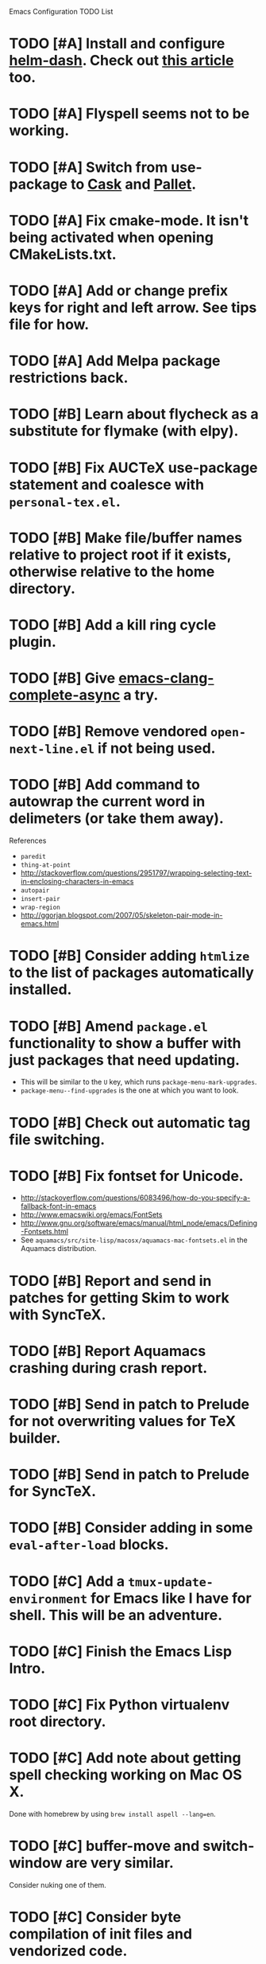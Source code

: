 Emacs Configuration TODO List

* TODO [#A] Install and configure [[https://github.com/areina/helm-dash][helm-dash]]. Check out [[http://jwintz.me/blog/2014/02/16/helm-dash-makes-you-efficient/][this article]] too.
* TODO [#A] Flyspell seems not to be working.
* TODO [#A] Switch from use-package to [[http://cask.readthedocs.org/en/latest/][Cask]] and [[https://github.com/rdallasgray/pallet][Pallet]].
* TODO [#A] Fix cmake-mode. It isn't being activated when opening CMakeLists.txt.
* TODO [#A] Add or change prefix keys for right and left arrow. See tips file for how.
* TODO [#A] Add Melpa package restrictions back.
* TODO [#B] Learn about flycheck as a substitute for flymake (with elpy).
* TODO [#B] Fix AUCTeX use-package statement and coalesce with =personal-tex.el=.
* TODO [#B] Make file/buffer names relative to project root if it exists, otherwise relative to the home directory.
* TODO [#B] Add a kill ring cycle plugin.
* TODO [#B] Give [[https://github.com/Golevka/emacs-clang-complete-async][emacs-clang-complete-async]] a try.
* TODO [#B] Remove vendored =open-next-line.el= if not being used.
* TODO [#B] Add command to autowrap the current word in delimeters (or take them away).
References
- =paredit=
- =thing-at-point=
- http://stackoverflow.com/questions/2951797/wrapping-selecting-text-in-enclosing-characters-in-emacs
- =autopair=
- =insert-pair=
- =wrap-region=
- http://ggorjan.blogspot.com/2007/05/skeleton-pair-mode-in-emacs.html
* TODO [#B] Consider adding =htmlize= to the list of packages automatically installed.
* TODO [#B] Amend =package.el= functionality to show a buffer with just packages that need updating.
  - This will be similar to the =U= key, which runs =package-menu-mark-upgrades=.
  - =package-menu--find-upgrades= is the one at which you want to look.
* TODO [#B] Check out automatic tag file switching.
* TODO [#B] Fix fontset for Unicode.
  - http://stackoverflow.com/questions/6083496/how-do-you-specify-a-fallback-font-in-emacs
  - http://www.emacswiki.org/emacs/FontSets
  - http://www.gnu.org/software/emacs/manual/html_node/emacs/Defining-Fontsets.html
  - See =aquamacs/src/site-lisp/macosx/aquamacs-mac-fontsets.el= in
    the Aquamacs distribution.
* TODO [#B] Report and send in patches for getting Skim to work with SyncTeX.
* TODO [#B] Report Aquamacs crashing during crash report.
* TODO [#B] Send in patch to Prelude for not overwriting values for TeX builder.
* TODO [#B] Send in patch to Prelude for SyncTeX.
* TODO [#B] Consider adding in some =eval-after-load= blocks.
* TODO [#C] Add a =tmux-update-environment= for Emacs like I have for shell. This will be an adventure.
* TODO [#C] Finish the Emacs Lisp Intro.
* TODO [#C] Fix Python virtualenv root directory.
* TODO [#C] Add note about getting spell checking working on Mac OS X.
  Done with homebrew by using =brew install aspell --lang=en=.
* TODO [#C] buffer-move and switch-window are very similar.
  Consider nuking one of them.
* TODO [#C] Consider byte compilation of init files and vendorized code.
  This is not recommended by the Emacs manual. I can't remember where
  I read it though.
* TODO [#C] Fillcode package.
  May not be necessary, code is filling alright using elpy.
* TODO [#C] Fix keybindings for highlight-symbol for only in highlight-symbol mode.
  - This might not be possible, because highlight-symbol doesn't have a
    mode map or even a hook.
  - Right now they are just global.
* TODO [#C] Fixed width font for rst-mode.
* TODO [#C] Learn how to use RefTeX.
* TODO [#C] nxHTML package.
* TODO [#C] Try out viper-mode.
* TODO [#C] Add commentary sections to personal file to pacify flycheck/checkdoc.
While doing this, add Travis-CI for running checkdoc to the Emacs configuration.
* TODO [#C] SCons AUCTeX builder currently fails if the document is already built. Fix.
This is very hard to do, because AUCTeX always expects normal TeX output. I don't think it uses the return code at all. I have a feeling this would require overriding the parsing of the TeX output by AUCTeX, which would be a nightmare. Going to deal with it for now.
* DONE [#A] Add a real auto-save feature.
  CLOSED: [2013-10-18 Fri 12:36]
  - http://www.emacswiki.org/emacs/AutoSave#toc7
  - http://www.litchie.net/programs/real-auto-save.html
* DONE [#A] Reflect my current preferences in regards to wrapping/fill-column.
  CLOSED: [2013-10-18 Fri 11:59]
** Show fci-mode in buffers with a limit.
** Make sure word wrap is on.
** Make sure fill-column is set correctly. I'm pretty sure it's not in =python-mode=.
** Modes that should adhere to a style guide should show a limit.
*** Python
*** Ruby
*** Emacs Lisp?
** Others should not.
*** C
*** C++
*** Bash
*** etc.
* DONE [#A] Customize compilation commands for running =paver test_all=.
  This doesn't really work with projectile.
  CLOSED: [2013-06-27 Thu 16:20]
* DONE [#A] Check out main-line or powerline.
  Main-line is being merged into powerline. I installed powerline.
  CLOSED: [2013-06-25 Tue 23:43]
* DONE [#A] Get projectile to obey the .gitignore file.
  CLOSED: [2013-06-05 Wed 17:01]
  This has since been fixed in projectile.
* DONE [#A] Get ruby-block mode off in non-Ruby buffers.
  CLOSED: [2013-05-29 Wed 16:52]
** Submitted a pull request to a questionably official [[https://github.com/adolfosousa/ruby-block.el][ruby-block Github repo]]. Waiting on the response.
** Response never happened.
** Prelude authors removed ruby-block from Prelude.
* DONE [#A] Make an interactive command for toggling between singular and plural using =inflections=.
  CLOSED: [2013-03-13 Wed 21:59]
  - It's pretty much done, it just needs to be up to Emacs Lisp coding standards.
  - It now passes =checkdoc=.
* DONE [#A] Change the README to a personal one.
  CLOSED: [2013-02-25 Mon 19:23]
* DONE [#A] Check out [[https://github.com/jwiegley/use-package][use-package]].
  CLOSED: [2013-02-22 Fri 20:20]
* DONE [#A] Keybindings for jump-char and ace-jump-mode
  CLOSED: [2013-02-22 Fri 21:30]
  They conflict with org-mode and others. Figure something out.
** Solution
   - Vendorize Drew Adams' misc-cmds.el.
   - Map =C-a= to toggle between indentation or beginning of line.
   - Remap =jump-char-forward= to =M-m= and =jump-char-backward= to =M-M=.
* DONE [#B] On my Mac, start Emacs maximized or in fullscreen.
  CLOSED: [2014-11-25 Tue 20:22]
  - Fullscreen would be easy, just call
    =ns-toggle-fullscreen=. However, I'd prefer maximized.
  - Got it to work with [[https://github.com/rmm5t/maxframe.el][maxframe.el]]. However, only the first frame
    created opens up maximized. Further frames can be maximized with
    =maximize frame= or its alias =mf=. Luckily I mostly use one
    frame.
  - But now on 10.9 (Mavericks), it's broken again. The top of the window ends up above the menu bar. Whoops, disabling for now.
* DONE [#B] Add a command to directly open up the Emacs configuration repo.
  CLOSED: [2013-06-26 Wed 22:10]
  Could be done with something like =pwd > somefile= in the =Makefile=.
* DONE [#B] Upgrade and test with Emacs 24.3.
  CLOSED: [2013-05-29 Wed 16:47]
  Seems to work fine.
* DONE [#B] Check out diminish.el for cutting down on the mode line.
  CLOSED: [2013-02-22 Fri 20:21]
  Done as part of use-package update.
* DONE Fix wrap, width alignment, etc. for Python-mode.
  CLOSED: [2013-02-16 Sat 15:42]
  It *should* be at 79 characters. Get =whitespace-mode=, =fill-column-indicator=, and =fill-paragraph= to play nicely together.
* DONE [#C] Fix suboptimal keybinding configuration of =comment-or-uncomment-region-or-line=.
  CLOSED: [2013-07-02 Tue 13:31]
  Not sure if it's suboptimal. I bound it to =M-;=, and I haven't been
  in want of =comment-region= yet.
* DONE [#C] Try out the new Aquamacs nightly build.
  CLOSED: [2013-07-01 Mon 14:10]
  Consider donating if it's good.
* DONE [#C] Add a fill-column-indicator line of 50 to the first line of a Magit commit buffer, 80 on other lines.
  CLOSED: [2013-07-01 Mon 14:10]
* DONE [#C] Write a function that unfills the paragraph or region.
  CLOSED: [2013-06-05 Wed 17:16]
  - Based on =unfill.el=.
  - Should fill paragraph when no region.
  - Should fill region when region is active.
* DONE [#C] Figure out autoloads for vendorized packages.
  CLOSED: [2013-03-12 Tue 15:45]
  - This is somewhat solved by =use-package=, which creates autoloads
    using the =autoload= function instead of generating an autoloads
    file from the autoload cookies.
  - Calling this done for now.
* DONE [#C] Keep working on SyncTeX with AUCTeX and Skim.
  CLOSED: [2013-03-12 Tue 15:44]
  - It seems I'll have to use AppleScript. According to [[http://sourceforge.net/apps/mediawiki/skim-app/index.php?title=TeX_and_PDF_Synchronization][this page]],
    AppleScript is the best way to get auto-revert /and/ forward
    search (editor to viewer).
  - Actually, adding the =-revert= option to the =displayline= command
    line seemed to do the trick.
